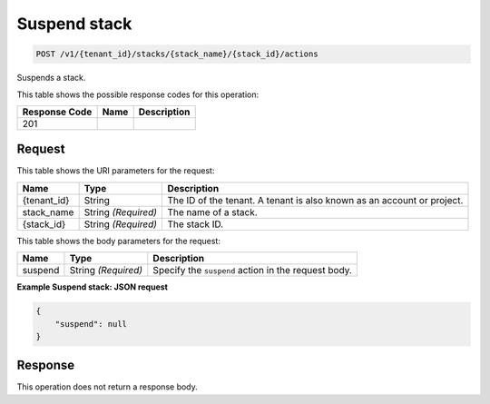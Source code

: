 
.. _post-suspend-stack-id-actions:

Suspend stack
~~~~~~~~~~~~~

.. code::

    POST /v1/{tenant_id}/stacks/{stack_name}/{stack_id}/actions

Suspends a stack.

This table shows the possible response codes for this operation:

+--------------------------+-------------------------+-------------------------+
|Response Code             |Name                     |Description              |
+==========================+=========================+=========================+
|201                       |                         |                         |
+--------------------------+-------------------------+-------------------------+


Request
-------

This table shows the URI parameters for the request:

+--------------------------+-------------------------+-------------------------+
|Name                      |Type                     |Description              |
+==========================+=========================+=========================+
|{tenant_id}               |String                   |The ID of the tenant. A  |
|                          |                         |tenant is also known as  |
|                          |                         |an account or project.   |
+--------------------------+-------------------------+-------------------------+
|stack_name                |String *(Required)*      |The name of a stack.     |
+--------------------------+-------------------------+-------------------------+
|{stack_id}                |String *(Required)*      |The stack ID.            |
+--------------------------+-------------------------+-------------------------+


This table shows the body parameters for the request:

+--------------------------+-------------------------+-------------------------+
|Name                      |Type                     |Description              |
+==========================+=========================+=========================+
|suspend                   |String *(Required)*      |Specify the ``suspend``  |
|                          |                         |action in the request    |
|                          |                         |body.                    |
+--------------------------+-------------------------+-------------------------+

**Example Suspend stack: JSON request**


.. code::

   {
       "suspend": null
   }


Response
--------

This operation does not return a response body.
